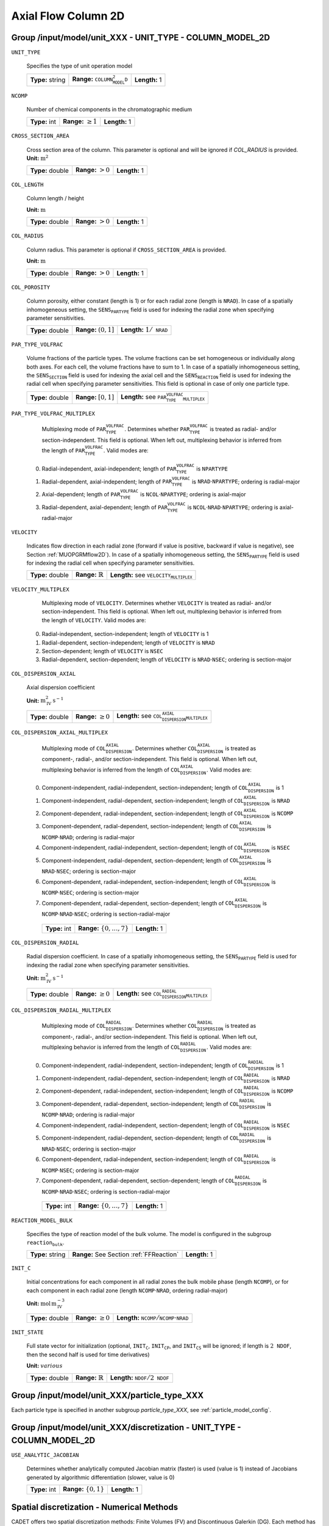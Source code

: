 .. _axial_flow_column_2D_config:

Axial Flow Column 2D
====================

Group /input/model/unit_XXX - UNIT_TYPE - COLUMN_MODEL_2D
---------------------------------------------------------

``UNIT_TYPE``

   Specifies the type of unit operation model
   
   ================  ===========================================  =============
   **Type:** string  **Range:** :math:`\texttt{COLUMN_MODEL_2D}`  **Length:** 1
   ================  ===========================================  =============

``NCOMP``

   Number of chemical components in the chromatographic medium
   
   =============  =========================  =============
   **Type:** int  **Range:** :math:`\geq 1`  **Length:** 1
   =============  =========================  =============

``CROSS_SECTION_AREA``

   Cross section area of the column. This parameter is optional and will be ignored if `COL_RADIUS` is provided.
   **Unit:** :math:`\mathrm{m}^{2}`
   
   ================  =====================  =============
   **Type:** double  **Range:** :math:`>0`  **Length:** 1
   ================  =====================  =============

``COL_LENGTH``

   Column length / height

   **Unit:** :math:`\mathrm{m}`
   
   ================  ======================  =============
   **Type:** double  **Range:** :math:`> 0`  **Length:** 1
   ================  ======================  =============

``COL_RADIUS``

   Column radius. This parameter is optional if ``CROSS_SECTION_AREA`` is provided.

   **Unit:** :math:`\mathrm{m}`

   ================  ======================  =============
   **Type:** double  **Range:** :math:`> 0`  **Length:** 1
   ================  ======================  =============

``COL_POROSITY``

   Column porosity, either constant (length is 1) or for each radial zone (length is :math:`\texttt{NRAD}`). 
   In case of a spatially inhomogeneous setting, the :math:`\texttt{SENS_PARTYPE}` field is used for indexing the radial zone when specifying parameter sensitivities.

   ================  ========================  =====================================
   **Type:** double  **Range:** :math:`(0,1]`  **Length:** :math:`1 / \texttt{NRAD}`
   ================  ========================  =====================================

``PAR_TYPE_VOLFRAC``

   Volume fractions of the particle types. The volume fractions can be set homogeneous or individually along both axes. For each cell, the volume fractions have to sum to 1. 
   In case of a spatially inhomogeneous setting, the :math:`\texttt{SENS_SECTION}` field is used for indexing the axial cell and the :math:`\texttt{SENS_REACTION}` field is used for indexing the radial cell when specifying parameter sensitivities.  This field is optional in case of only one particle type.

   ================  ========================  ===========================================================
   **Type:** double  **Range:** :math:`[0,1]`  **Length:** see :math:`\texttt{PAR_TYPE_VOLFRAC_MULTIPLEX}`
   ================  ========================  ===========================================================

``PAR_TYPE_VOLFRAC_MULTIPLEX``

   Multiplexing mode of :math:`\texttt{PAR_TYPE_VOLFRAC}`. Determines whether :math:`\texttt{PAR_TYPE_VOLFRAC}` is treated as radial- and/or section-independent.
   This field is optional. When left out, multiplexing behavior is inferred from the length of :math:`\texttt{PAR_TYPE_VOLFRAC}`.  Valid modes are:

  0. Radial-independent, axial-independent; length of :math:`\texttt{PAR_TYPE_VOLFRAC}` is :math:`\texttt{NPARTYPE}`
  1. Radial-dependent, axial-independent; length of :math:`\texttt{PAR_TYPE_VOLFRAC}` is :math:`\texttt{NRAD} \cdot \texttt{NPARTYPE}`; ordering is radial-major
  2. Axial-dependent; length of :math:`\texttt{PAR_TYPE_VOLFRAC}` is :math:`\texttt{NCOL} \cdot \texttt{NPARTYPE}`; ordering is axial-major
  3. Radial-dependent, axial-dependent; length of :math:`\texttt{PAR_TYPE_VOLFRAC}` is :math:`\texttt{NCOL} \cdot \texttt{NRAD} \cdot \texttt{NPARTYPE}`; ordering is axial-radial-major

``VELOCITY``

   Indicates flow direction in each radial zone (forward if value is positive, backward if value is negative), see Section :ref:`MUOPGRMflow2D`).  In case of a spatially inhomogeneous setting, the :math:`\texttt{SENS_PARTYPE}` field is used for indexing the radial cell when specifying parameter sensitivities.

   ================  =============================  ===================================================
   **Type:** double  **Range:** :math:`\mathbb{R}`  **Length:** see :math:`\texttt{VELOCITY_MULTIPLEX}`
   ================  =============================  ===================================================

``VELOCITY_MULTIPLEX``

   Multiplexing mode of :math:`\texttt{VELOCITY}`. Determines whether :math:`\texttt{VELOCITY}` is treated as radial- and/or section-independent.  This field is optional. When left out, multiplexing behavior is inferred from the length of :math:`\texttt{VELOCITY}`.  Valid modes are:

  0. Radial-independent, section-independent; length of :math:`\texttt{VELOCITY}` is 1
  1. Radial-dependent, section-independent; length of :math:`\texttt{VELOCITY}` is :math:`\texttt{NRAD}`
  2. Section-dependent; length of :math:`\texttt{VELOCITY}` is :math:`\texttt{NSEC}`
  3. Radial-dependent, section-dependent; length of :math:`\texttt{VELOCITY}` is :math:`\texttt{NRAD} \cdot \texttt{NSEC}`; ordering is section-major

``COL_DISPERSION_AXIAL``

   Axial dispersion coefficient

   **Unit:** :math:`\mathrm{m}_{\mathrm{IV}}^{2}\,\mathrm{s}^{-1}`
   
   ================  =========================  ===============================================================
   **Type:** double  **Range:** :math:`\geq 0`  **Length:** see :math:`\texttt{COL_DISPERSION_AXIAL_MULTIPLEX}`
   ================  =========================  ===============================================================

``COL_DISPERSION_AXIAL_MULTIPLEX``

   Multiplexing mode of :math:`\texttt{COL_DISPERSION_AXIAL}`. Determines whether :math:`\texttt{COL_DISPERSION_AXIAL}` is treated as component-, radial-, and/or section-independent.  This field is optional. When left out, multiplexing behavior is inferred from the length of :math:`\texttt{COL_DISPERSION_AXIAL}`.  Valid modes are:

  0. Component-independent, radial-independent, section-independent; length of :math:`\texttt{COL_DISPERSION_AXIAL}` is 1
  1. Component-independent, radial-dependent, section-independent; length of :math:`\texttt{COL_DISPERSION_AXIAL}` is :math:`\texttt{NRAD}`
  2. Component-dependent, radial-independent, section-independent; length of :math:`\texttt{COL_DISPERSION_AXIAL}` is :math:`\texttt{NCOMP}`
  3. Component-dependent, radial-dependent, section-independent; length of :math:`\texttt{COL_DISPERSION_AXIAL}` is :math:`\texttt{NCOMP} \cdot \texttt{NRAD}`; ordering is radial-major
  4. Component-independent, radial-independent, section-dependent; length of :math:`\texttt{COL_DISPERSION_AXIAL}` is :math:`\texttt{NSEC}`
  5. Component-independent, radial-dependent, section-dependent; length of :math:`\texttt{COL_DISPERSION_AXIAL}` is :math:`\texttt{NRAD} \cdot \texttt{NSEC}`; ordering is section-major
  6. Component-dependent, radial-independent, section-independent; length of :math:`\texttt{COL_DISPERSION_AXIAL}` is :math:`\texttt{NCOMP} \cdot \texttt{NSEC}`; ordering is section-major
  7. Component-dependent, radial-dependent, section-dependent; length of :math:`\texttt{COL_DISPERSION_AXIAL}` is :math:`\texttt{NCOMP} \cdot \texttt{NRAD} \cdot \texttt{NSEC}`; ordering is section-radial-major
   
   =============  ===================================  =============
   **Type:** int  **Range:** :math:`\{0, \dots, 7 \}`  **Length:** 1
   =============  ===================================  =============

``COL_DISPERSION_RADIAL``

   Radial dispersion coefficient.  In case of a spatially inhomogeneous setting, the :math:`\texttt{SENS_PARTYPE}` field is used for indexing the radial zone when specifying parameter sensitivities.

   **Unit:** :math:`\mathrm{m}_{\mathrm{IV}}^{2}\,\mathrm{s}^{-1}`

   ================  =========================  ================================================================
   **Type:** double  **Range:** :math:`\geq 0`  **Length:** see :math:`\texttt{COL_DISPERSION_RADIAL_MULTIPLEX}`
   ================  =========================  ================================================================

``COL_DISPERSION_RADIAL_MULTIPLEX``

   Multiplexing mode of :math:`\texttt{COL_DISPERSION_RADIAL}`. Determines whether :math:`\texttt{COL_DISPERSION_RADIAL}` is treated as component-, radial-, and/or section-independent.  This field is optional. When left out, multiplexing behavior is inferred from the length of :math:`\texttt{COL_DISPERSION_RADIAL}`.  Valid modes are:

  0. Component-independent, radial-independent, section-independent; length of :math:`\texttt{COL_DISPERSION_RADIAL}` is 1
  1. Component-independent, radial-dependent, section-independent; length of :math:`\texttt{COL_DISPERSION_RADIAL}` is :math:`\texttt{NRAD}`
  2. Component-dependent, radial-independent, section-independent; length of :math:`\texttt{COL_DISPERSION_RADIAL}` is :math:`\texttt{NCOMP}`
  3. Component-dependent, radial-dependent, section-independent; length of :math:`\texttt{COL_DISPERSION_RADIAL}` is :math:`\texttt{NCOMP} \cdot \texttt{NRAD}`; ordering is radial-major
  4. Component-independent, radial-independent, section-dependent; length of :math:`\texttt{COL_DISPERSION_RADIAL}` is :math:`\texttt{NSEC}`
  5. Component-independent, radial-dependent, section-dependent; length of :math:`\texttt{COL_DISPERSION_RADIAL}` is :math:`\texttt{NRAD} \cdot \texttt{NSEC}`; ordering is section-major
  6. Component-dependent, radial-independent, section-independent; length of :math:`\texttt{COL_DISPERSION_RADIAL}` is :math:`\texttt{NCOMP} \cdot \texttt{NSEC}`; ordering is section-major
  7. Component-dependent, radial-dependent, section-dependent; length of :math:`\texttt{COL_DISPERSION_RADIAL}` is :math:`\texttt{NCOMP} \cdot \texttt{NRAD} \cdot \texttt{NSEC}`; ordering is section-radial-major

   =============  ===================================  =============
   **Type:** int  **Range:** :math:`\{0, \dots, 7 \}`  **Length:** 1
   =============  ===================================  =============

``REACTION_MODEL_BULK``

   Specifies the type of reaction model of the bulk volume. The model is configured in the subgroup :math:`\texttt{reaction_bulk}`.
   
   ================  ========================================  =============
   **Type:** string  **Range:** See Section :ref:`FFReaction`  **Length:** 1
   ================  ========================================  =============

``INIT_C``

   Initial concentrations for each component in all radial zones the bulk mobile phase (length :math:`\texttt{NCOMP}`), or for each component in each radial zone (length :math:`\texttt{NCOMP} \cdot \texttt{NRAD}`, ordering radial-major)

   **Unit:** :math:`\mathrm{mol}\,\mathrm{m}_{\mathrm{IV}}^{-3}`

   ================  =========================  =========================================================================
   **Type:** double  **Range:** :math:`\geq 0`  **Length:** :math:`\texttt{NCOMP} / \texttt{NCOMP} \cdot \texttt{NRAD}`
   ================  =========================  =========================================================================

``INIT_STATE``

   Full state vector for initialization (optional, :math:`\texttt{INIT_C}`, :math:`\texttt{INIT_CP}`, and :math:`\texttt{INIT_CS}` will be ignored; if length is :math:`2\texttt{NDOF}`, then the second half is used for time derivatives)

   **Unit:** :math:`various`
   
   ================  =============================  ==================================================
   **Type:** double  **Range:** :math:`\mathbb{R}`  **Length:** :math:`\texttt{NDOF} / 2\texttt{NDOF}`
   ================  =============================  ==================================================


Group /input/model/unit_XXX/particle_type_XXX
---------------------------------------------

Each particle type is specified in another subgroup `particle_type_XXX`, see :ref:`particle_model_config`.


Group /input/model/unit_XXX/discretization - UNIT_TYPE - COLUMN_MODEL_2D
-------------------------------------------------------------------------

``USE_ANALYTIC_JACOBIAN``

   Determines whether analytically computed Jacobian matrix (faster) is used (value is 1) instead of Jacobians generated by algorithmic differentiation (slower, value is 0)
   
   =============  ===========================  =============
   **Type:** int  **Range:** :math:`\{0, 1\}`  **Length:** 1
   =============  ===========================  =============

Spatial discretization - Numerical Methods
------------------------------------------

CADET offers two spatial discretization methods: Finite Volumes (FV) and Discontinuous Galerkin (DG). Each method has it's own set of input fields.
While both methods approximate the same solution to the same underlying model, they may differ in terms of computational performance.
With our currently implemented variants of FV and DG, FV perform better for solutions with steep gradients or discontinuities, while DG can be much faster for rather smooth solutions.
For the same number of discrete points, DG will generally be slower but often more accurate.

For further information on the choice of discretization methods and their parameters, see :ref:`spatial_discretization_methods`.

``SPATIAL_METHOD``

   Spatial discretization method. Optional, defaults to :math:`\texttt{FV}`

   ================  ===============================================  =============
   **Type:** string  **Range:** :math:`\{\texttt{FV}, \texttt{DG}\}`  **Length:** 1
   ================  ===============================================  =============

``RADIAL_DISC_TYPE``

   Specifies the radial discretization scheme. Valid values are :math:`\texttt{EQUIDISTANT}`, :math:`\texttt{EQUIVOLUME}`, and :math:`\texttt{USER_DEFINED}`.

   ================  =============
   **Type:** string  **Length:** 1
   ================  =============

``RADIAL_COMPARTMENTS``

   Coordinates for the radial compartment boundaries (ignored if :math:`\texttt{RADIAL_DISC_TYPE} \neq \texttt{USER_DEFINED}`). The coordinates are absolute and have to include the endpoints 0 and :math:`\texttt{COLUMN_RADIUS}`. The values are expected in ascending order (i.e., 0 is the first and :math:`\texttt{COLUMN_RADIUS}` the last value in the array).

   **Unit:** :math:`\mathrm{m}`

   ================  =============================================  ====================================
   **Type:** double  **Range:** :math:`[0,\texttt{COLUMN_RADIUS}]`  **Length:** :math:`\texttt{NRAD} + 1`
   ================  =============================================  ====================================

Discontinuous Galerkin
----------------------

``AX_POLYDEG``

   DG polynomial degree for axial discretization. Optional, defaults to 4 and :math:`N^z_d \in \{3, 4, 5\}` is recommended.
   The total number of axial discrete points is given by (``AX_POLYDEG`` + 1 ) * ``AX_NELEM``
   
   =============  =========================  =============
   **Type:** int  **Range:** :math:`\geq 1`  **Length:** 1
   =============  =========================  =============

``AX_NELEM``

   Number of axial column discretization DG cells\elements. The total number of axial discrete points is given by (``POLYDEG`` + 1 ) * ``NELEM``
   
   =============  =========================  =============
   **Type:** int  **Range:** :math:`\geq 1`  **Length:** 1
   =============  =========================  =============

``RAD_POLYDEG``

   DG polynomial degree for radial discretization. Optional, defaults to 4 and :math:`N^r_d \in \{3, 4, 5\}` is recommended, and should generally be the same as the axial degree.
   The total number of radial discrete points is given by (``RAD_POLYDEG`` + 1 ) * ``RAD_NELEM``
   
   =============  =========================  =============
   **Type:** int  **Range:** :math:`\geq 1`  **Length:** 1
   =============  =========================  =============

``RAD_NELEM``

   Number of radial column discretization DG cells\elements. The total number of axial discrete points is given by (``POLYDEG`` + 1 ) * ``NELEM``
   
   =============  =========================  =============
   **Type:** int  **Range:** :math:`\geq 1`  **Length:** 1
   =============  =========================  =============

``LINEAR_SOLVER``

   Specifies the linear solver variant used to factorize the semidiscretized system. Optional, defaults to ``SparseLU``. For more information on these solvers, we refer to the `Eigen documentation <https://eigen.tuxfamily.org/>`_
   
   =============  ===================================================================================  =============
   **Type:** int  **Range:** :math:`\{\texttt{SparseLU}, \texttt{SparseQR}, ..., \texttt{BiCGSTAB}\}`  **Length:** 1
   =============  ===================================================================================  =============
   

   For further information on discretization parameters, see also :ref:`non_consistency_solver_parameters`.

Finite Volumes
--------------

``NCOL``

   Number of axial column discretization cells

   =============  =========================  =============
   **Type:** int  **Range:** :math:`\geq 1`  **Length:** 1
   =============  =========================  =============

``NRAD``

   Number of radial column discretization cells

   =============  =========================  =============
   **Type:** int  **Range:** :math:`\geq 1`  **Length:** 1
   =============  =========================  =============

``NPAR``

   Number of particle (radial) discretization cells for each particle type

   =============  =========================  =========================================
   **Type:** int  **Range:** :math:`\geq 1`  **Length:** :math:`1 / \texttt{NPARTYPE}`
   =============  =========================  =========================================

``LINEAR_SOLVER_BULK``

   Linear solver used for the sparse column bulk block. This field is optional, the best available method is selected (i.e., sparse direct solver if possible).  Valid values are:

  - :math:`\texttt{DENSE}` Converts the sparse matrix into a banded matrix and uses regular LAPACK. Slow and memory intensive, but always available.
  - :math:`\texttt{UMFPACK}` Uses the UMFPACK sparse direct solver (LU decomposition) from SuiteSparse. Fast, but has to be enabled when compiling and requires UMFPACK library.
  - :math:`\texttt{SUPERLU}` Uses the SuperLU sparse direct solver (LU decomposition). Fast, but has to be enabled when compiling and requires SuperLU library.

   ================  =======================================================================  =============
   **Type:** string  **Range:** :math:`\{\texttt{DENSE},\texttt{UMFPACK},\texttt{SUPERLU}\}`  **Length:** 1
   ================  =======================================================================  =============

``RECONSTRUCTION``

   Type of reconstruction method for fluxes

   ================  ================================  =============
   **Type:** string  **Range:** :math:`\texttt{WENO}`  **Length:** 1
   ================  ================================  =============

``GS_TYPE``

   Type of Gram-Schmidt orthogonalization, see IDAS guide Section~4.5.7.3, p.~41f. A value of 0 enables classical Gram-Schmidt, a value of 1 uses modified Gram-Schmidt.

   =============  ===========================  =============
   **Type:** int  **Range:** :math:`\{0, 1\}`  **Length:** 1
   =============  ===========================  =============

``MAX_KRYLOV``

   Defines the size of the Krylov subspace in the iterative linear GMRES solver (0: :math:`\texttt{MAX_KRYLOV} = \texttt{NCOL} \cdot \texttt{NRAD} \cdot \texttt{NCOMP} \cdot \texttt{NPARTYPE}`)

   =============  ================================================================================================================  =============
   **Type:** int  **Range:** :math:`\{0, \dots, \texttt{NCOL} \cdot \texttt{NRAD} \cdot \texttt{NCOMP} \cdot \texttt{NPARTYPE} \}`  **Length:** 1
   =============  ================================================================================================================  =============

``MAX_RESTARTS``

   Maximum number of restarts in the GMRES algorithm. If lack of memory is not an issue, better use a larger Krylov space than restarts.

   =============  =========================  =============
   **Type:** int  **Range:** :math:`\geq 0`  **Length:** 1
   =============  =========================  =============

``SCHUR_SAFETY``

   Schur safety factor; Influences the tradeoff between linear iterations and nonlinear error control; see IDAS guide Section~2.1 and 5.

   ================  =========================  =============
   **Type:** double  **Range:** :math:`\geq 0`  **Length:** 1
   ================  =========================  =============

For further discretization parameters, see also :ref:`flux_reconstruction_methods`, and :ref:`non_consistency_solver_parameters`.
